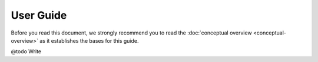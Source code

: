 .. Copyright 2023 Vincent Jacques

==========
User Guide
==========

Before you read this document, we strongly recommend you to read the :doc:`conceptual overview <conceptual-overview>` as it establishes the bases for this guide.


@todo Write
